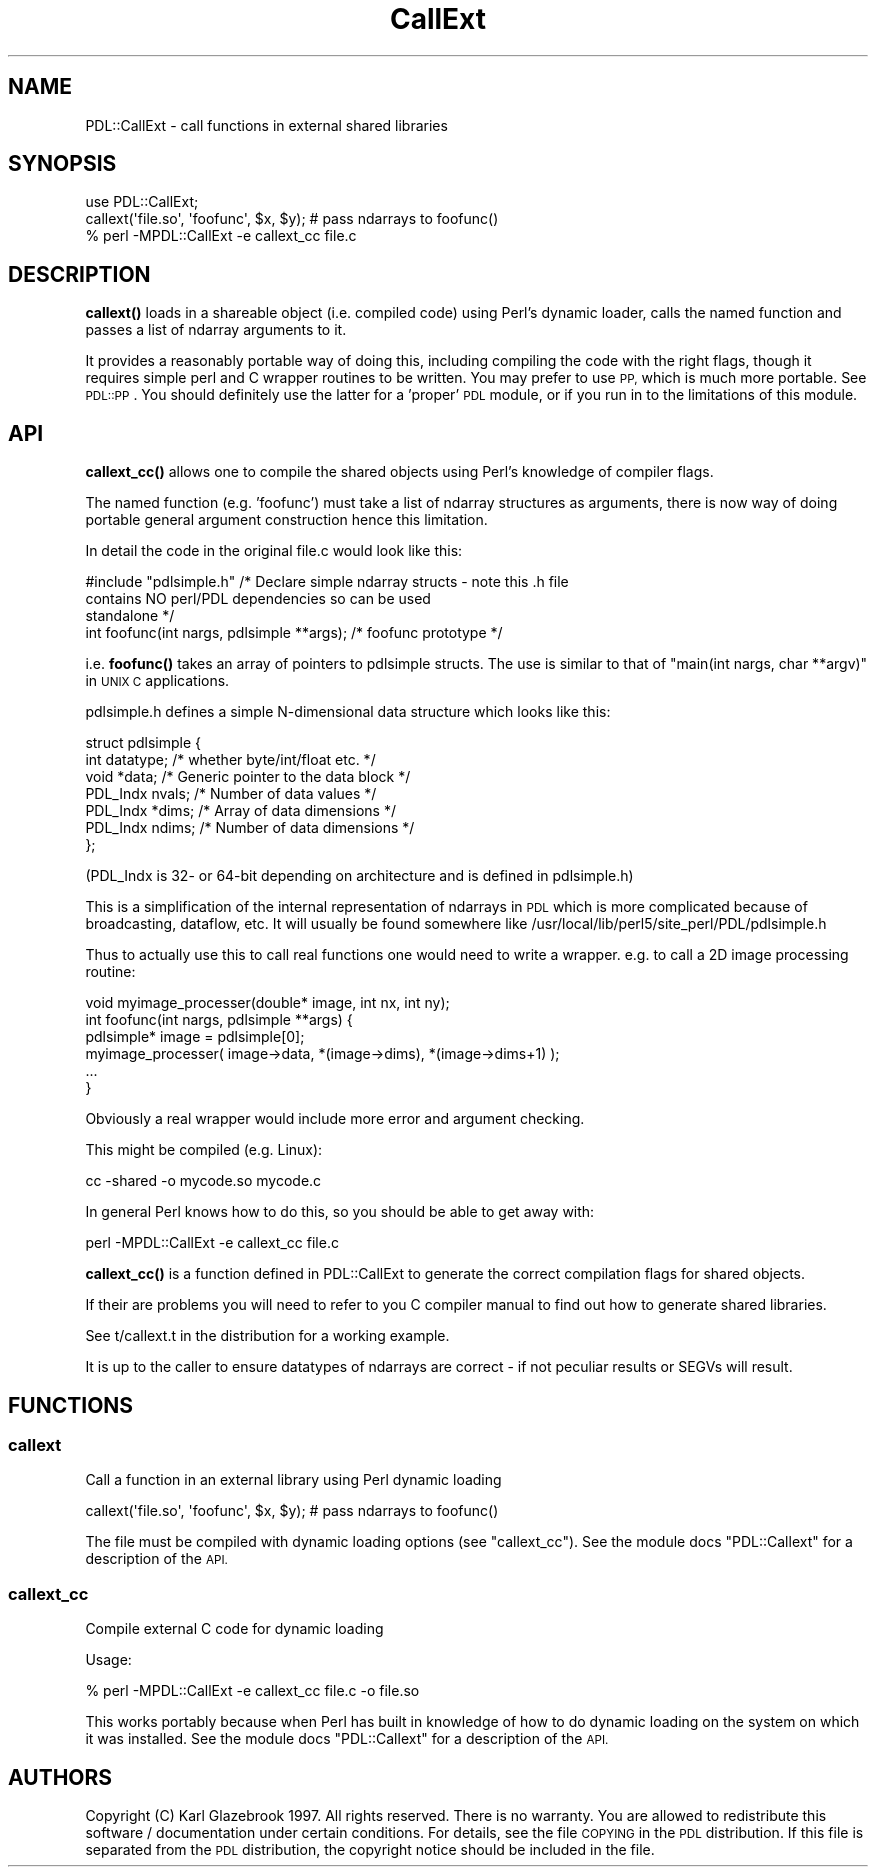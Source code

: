 .\" Automatically generated by Pod::Man 4.11 (Pod::Simple 3.35)
.\"
.\" Standard preamble:
.\" ========================================================================
.de Sp \" Vertical space (when we can't use .PP)
.if t .sp .5v
.if n .sp
..
.de Vb \" Begin verbatim text
.ft CW
.nf
.ne \\$1
..
.de Ve \" End verbatim text
.ft R
.fi
..
.\" Set up some character translations and predefined strings.  \*(-- will
.\" give an unbreakable dash, \*(PI will give pi, \*(L" will give a left
.\" double quote, and \*(R" will give a right double quote.  \*(C+ will
.\" give a nicer C++.  Capital omega is used to do unbreakable dashes and
.\" therefore won't be available.  \*(C` and \*(C' expand to `' in nroff,
.\" nothing in troff, for use with C<>.
.tr \(*W-
.ds C+ C\v'-.1v'\h'-1p'\s-2+\h'-1p'+\s0\v'.1v'\h'-1p'
.ie n \{\
.    ds -- \(*W-
.    ds PI pi
.    if (\n(.H=4u)&(1m=24u) .ds -- \(*W\h'-12u'\(*W\h'-12u'-\" diablo 10 pitch
.    if (\n(.H=4u)&(1m=20u) .ds -- \(*W\h'-12u'\(*W\h'-8u'-\"  diablo 12 pitch
.    ds L" ""
.    ds R" ""
.    ds C` ""
.    ds C' ""
'br\}
.el\{\
.    ds -- \|\(em\|
.    ds PI \(*p
.    ds L" ``
.    ds R" ''
.    ds C`
.    ds C'
'br\}
.\"
.\" Escape single quotes in literal strings from groff's Unicode transform.
.ie \n(.g .ds Aq \(aq
.el       .ds Aq '
.\"
.\" If the F register is >0, we'll generate index entries on stderr for
.\" titles (.TH), headers (.SH), subsections (.SS), items (.Ip), and index
.\" entries marked with X<> in POD.  Of course, you'll have to process the
.\" output yourself in some meaningful fashion.
.\"
.\" Avoid warning from groff about undefined register 'F'.
.de IX
..
.nr rF 0
.if \n(.g .if rF .nr rF 1
.if (\n(rF:(\n(.g==0)) \{\
.    if \nF \{\
.        de IX
.        tm Index:\\$1\t\\n%\t"\\$2"
..
.        if !\nF==2 \{\
.            nr % 0
.            nr F 2
.        \}
.    \}
.\}
.rr rF
.\" ========================================================================
.\"
.IX Title "CallExt 3"
.TH CallExt 3 "2022-02-14" "perl v5.30.0" "User Contributed Perl Documentation"
.\" For nroff, turn off justification.  Always turn off hyphenation; it makes
.\" way too many mistakes in technical documents.
.if n .ad l
.nh
.SH "NAME"
PDL::CallExt \- call functions in external shared libraries
.SH "SYNOPSIS"
.IX Header "SYNOPSIS"
.Vb 2
\& use PDL::CallExt;
\& callext(\*(Aqfile.so\*(Aq, \*(Aqfoofunc\*(Aq, $x, $y); # pass ndarrays to foofunc()
\&
\& % perl \-MPDL::CallExt \-e callext_cc file.c
.Ve
.SH "DESCRIPTION"
.IX Header "DESCRIPTION"
\&\fBcallext()\fR loads in a shareable object (i.e. compiled code) using
Perl's dynamic loader, calls the named function and passes a list of
ndarray arguments to it.
.PP
It provides a reasonably portable way of doing this, including
compiling the code with the right flags, though it requires simple
perl and C wrapper routines to be written. You may prefer to use \s-1PP,\s0
which is much more portable. See \s-1PDL::PP\s0. You should definitely use
the latter for a 'proper' \s-1PDL\s0 module, or if you run in to the
limitations of this module.
.SH "API"
.IX Header "API"
\&\fBcallext_cc()\fR allows one to compile the shared objects using Perl's knowledge
of compiler flags.
.PP
The named function (e.g. 'foofunc') must take a list of ndarray structures as
arguments, there is now way of doing portable general argument construction
hence this limitation.
.PP
In detail the code in the original file.c would look like this:
.PP
.Vb 3
\& #include "pdlsimple.h" /* Declare simple ndarray structs \- note this .h file
\&                           contains NO perl/PDL dependencies so can be used
\&                           standalone */
\&
\& int foofunc(int nargs, pdlsimple **args); /* foofunc prototype */
.Ve
.PP
i.e. \fBfoofunc()\fR takes an array of pointers to pdlsimple structs. The use is
similar to that of \f(CW\*(C`main(int nargs, char **argv)\*(C'\fR in \s-1UNIX C\s0 applications.
.PP
pdlsimple.h defines a simple N\-dimensional data structure which looks like this:
.PP
.Vb 7
\&  struct pdlsimple {
\&     int    datatype;  /* whether byte/int/float etc. */
\&     void  *data;      /* Generic pointer to the data block */
\&     PDL_Indx nvals;   /* Number of data values */
\&     PDL_Indx *dims;   /* Array of data dimensions */
\&     PDL_Indx ndims;   /* Number of data dimensions */
\&  };
.Ve
.PP
(PDL_Indx is 32\- or 64\-bit depending on architecture and is defined in pdlsimple.h)
.PP
This is a simplification of the internal representation of ndarrays in \s-1PDL\s0 which is
more complicated because of broadcasting, dataflow, etc. It will usually be found
somewhere like /usr/local/lib/perl5/site_perl/PDL/pdlsimple.h
.PP
Thus to actually use this to call real functions one would need to write a wrapper.
e.g. to call a 2D image processing routine:
.PP
.Vb 1
\& void myimage_processer(double* image, int nx, int ny);
\&
\& int foofunc(int nargs, pdlsimple **args) {
\&    pdlsimple* image = pdlsimple[0];
\&    myimage_processer( image\->data, *(image\->dims), *(image\->dims+1) );
\&    ...
\& }
.Ve
.PP
Obviously a real wrapper would include more error and argument checking.
.PP
This might be compiled (e.g. Linux):
.PP
.Vb 1
\& cc \-shared \-o mycode.so mycode.c
.Ve
.PP
In general Perl knows how to do this, so you should be able to get
away with:
.PP
.Vb 1
\& perl \-MPDL::CallExt \-e callext_cc file.c
.Ve
.PP
\&\fBcallext_cc()\fR is a function defined in PDL::CallExt to generate the
correct compilation flags for shared objects.
.PP
If their are problems you will need to refer to you C compiler manual to find
out how to generate shared libraries.
.PP
See t/callext.t in the distribution for a working example.
.PP
It is up to the caller to ensure datatypes of ndarrays are correct \- if not
peculiar results or SEGVs will result.
.SH "FUNCTIONS"
.IX Header "FUNCTIONS"
.SS "callext"
.IX Subsection "callext"
Call a function in an external library using Perl dynamic loading
.PP
.Vb 1
\&  callext(\*(Aqfile.so\*(Aq, \*(Aqfoofunc\*(Aq, $x, $y); # pass ndarrays to foofunc()
.Ve
.PP
The file must be compiled with dynamic loading options
(see \f(CW\*(C`callext_cc\*(C'\fR). See the module docs \f(CW\*(C`PDL::Callext\*(C'\fR
for a description of the \s-1API.\s0
.SS "callext_cc"
.IX Subsection "callext_cc"
Compile external C code for dynamic loading
.PP
Usage:
.PP
.Vb 1
\& % perl \-MPDL::CallExt \-e callext_cc file.c \-o file.so
.Ve
.PP
This works portably because when Perl has built in knowledge of how to do
dynamic loading on the system on which it was installed.
See the module docs \f(CW\*(C`PDL::Callext\*(C'\fR for a description of
the \s-1API.\s0
.SH "AUTHORS"
.IX Header "AUTHORS"
Copyright (C) Karl Glazebrook 1997.
All rights reserved. There is no warranty. You are allowed
to redistribute this software / documentation under certain
conditions. For details, see the file \s-1COPYING\s0 in the \s-1PDL\s0
distribution. If this file is separated from the \s-1PDL\s0 distribution,
the copyright notice should be included in the file.

